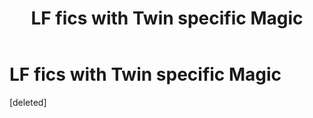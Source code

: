 #+TITLE: LF fics with Twin specific Magic

* LF fics with Twin specific Magic
:PROPERTIES:
:Score: 3
:DateUnix: 1603072377.0
:DateShort: 2020-Oct-19
:FlairText: Request
:END:
[deleted]

